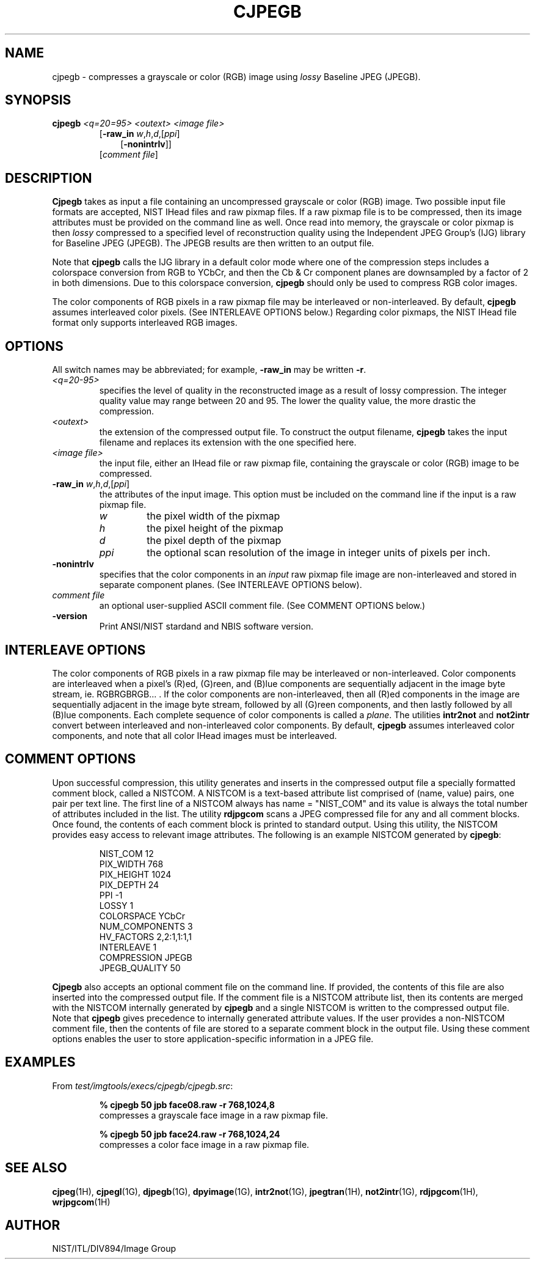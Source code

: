 .\" @(#)cjpegb.1 2008/10/02 NIST
.\" I Image Group
.\" Craig Watson and Michael D. Garris
.\"
.TH CJPEGB 1G "02 October 2008" "NIST" "NBIS Reference Manual"
.SH NAME
cjpegb \- compresses a grayscale or color (RGB) image using \fIlossy\fR
Baseline JPEG (JPEGB).
.SH SYNOPSIS
.B cjpegb
.I <q=20=95>
.I <outext>
.I <image file>
.br
.RS
[\fB-raw_in \fIw\fR,\fIh\fR,\fId\fR,[\fIppi\fR]
.RS 3
[\fB-nonintrlv\fR]]
.RE
[\fIcomment file\fR]
.SH DESCRIPTION
.B Cjpegb
takes as input a file containing an uncompressed grayscale or color
(RGB) image.  Two possible input file formats are accepted, NIST IHead
files and raw pixmap files.  If a raw pixmap file is to be compressed,
then its image attributes must be provided on the command line as well.
Once read into memory, the grayscale or color pixmap is then \fIlossy\fR
compressed to a specified level of reconstruction quality using the
Independent JPEG Group's (IJG) library for Baseline JPEG (JPEGB).
The JPEGB results are then written to an output file.

Note that \fBcjpegb\fR calls the IJG library in a default color mode
where one of the compression steps includes a colorspace conversion
from RGB to YCbCr, and then the Cb & Cr component planes are
downsampled by a factor of 2 in both dimensions.  Due to this
colorspace conversion, \fBcjpegb\fR should only be used to
compress RGB color images.

The color components of RGB pixels in a raw pixmap file may
be interleaved or non-interleaved.  By default, \fBcjpegb\fR
assumes interleaved color pixels.  (See INTERLEAVE OPTIONS below.)
Regarding color pixmaps, the NIST IHead file format only supports
interleaved RGB images.

.SH OPTIONS
All switch names may be abbreviated; for example,
\fB-raw_in\fR may be written \fB-r\fR.
.TP
.I <q=20-95>
specifies the level of quality in the reconstructed image
as a result of lossy compression.  The integer quality value may
range between 20 and 95.  The lower the quality
value, the more drastic the compression.
.TP
.I <outext>
the extension of the compressed output file.
To construct the output filename, \fBcjpegb\fR takes the
input filename and replaces its extension with the one
specified here.
.TP
.I <image file>
the input file, either an IHead file or raw pixmap file,
containing the grayscale or color (RGB) image to be compressed.
.TP
\fB-raw_in \fIw\fR,\fIh\fR,\fId\fR,[\fIppi\fR]
the attributes of the input image.  This option must
be included on the command line if the input is a
raw pixmap file.
.br
.RS
.TP
.I w
the pixel width of the pixmap
.TP
.I h
the pixel height of the pixmap
.TP
.I d
the pixel depth of the pixmap
.TP
.I ppi
the optional scan resolution of the image in integer units of
pixels per inch.
.RE
.TP
.B -nonintrlv
specifies that the color components in an \fIinput\fR raw pixmap file
image are non-interleaved and stored in separate component planes.
(See INTERLEAVE OPTIONS below).
.TP
.I comment file
an optional user-supplied ASCII comment file.  (See COMMENT
OPTIONS below.)
.TP
\fB-version
\fRPrint ANSI/NIST stardand and NBIS software version.

.SH INTERLEAVE OPTIONS
The color components of RGB pixels in a raw pixmap file may
be interleaved or non-interleaved.  Color components are interleaved
when a pixel's (R)ed, (G)reen, and (B)lue components are sequentially
adjacent in the image byte stream, ie. RGBRGBRGB... .  If the color
components are non-interleaved, then all (R)ed components in the
image are sequentially adjacent in the image byte stream, followed
by all (G)reen components, and then lastly followed by all (B)lue
components.  Each complete sequence of color components is called
a \fIplane\fR.  The utilities \fBintr2not\fR and \fBnot2intr\fR
convert between interleaved and non-interleaved color components.
By default, \fBcjpegb\fR assumes interleaved
color components, and note that all color IHead images must be
interleaved.

.SH COMMENT OPTIONS
Upon successful compression, this utility generates and inserts
in the compressed output file a specially formatted comment block,
called a NISTCOM.  A NISTCOM is a text-based attribute list comprised
of (name, value) pairs, one pair per text line.
The first line of a NISTCOM always has name = "NIST_COM" 
and its value is always the total number of attributes included in
the list.  The utility \fBrdjpgcom\fR scans a JPEG compressed file for
any and all comment blocks.  Once found, the contents of each comment
block is printed to standard output.  Using this utility, the NISTCOM
provides easy access to relevant image attributes.  The following is
an example NISTCOM generated by \fBcjpegb\fR:

.RS
NIST_COM 12
.br
PIX_WIDTH 768
.br
PIX_HEIGHT 1024
.br
PIX_DEPTH 24
.br
PPI -1
.br
LOSSY 1
.br
COLORSPACE YCbCr
.br
NUM_COMPONENTS 3
.br
HV_FACTORS 2,2:1,1:1,1
.br
INTERLEAVE 1
.br
COMPRESSION JPEGB
.br
JPEGB_QUALITY 50

.RE
\fBCjpegb\fR also accepts an optional comment file on the command
line.  If provided, the contents of this file are also inserted
into the compressed output file.  If the comment file is a
NISTCOM attribute list, then its contents are merged with the
NISTCOM internally generated by \fBcjpegb\fR and a single NISTCOM
is written to the compressed output file.  Note that \fBcjpegb\fR
gives precedence to internally generated attribute values.
If the user provides a non-NISTCOM comment file,
then the contents of file are stored to a separate comment block in
the output file.  Using these comment options enables the user
to store application-specific information in a JPEG file.

.SH EXAMPLES
From \fItest/imgtools/execs/cjpegb/cjpegb.src\fR:
.PP
.RS
.B % cjpegb 50 jpb face08.raw -r 768,1024,8
.br
compresses a grayscale face image in a raw pixmap file.
.PP
.B % cjpegb 50 jpb face24.raw -r 768,1024,24
.br
compresses a color face image in a raw pixmap file.

.SH SEE ALSO
.BR cjpeg (1H),
.BR cjpegl (1G),
.BR djpegb (1G),
.BR dpyimage (1G),
.BR intr2not (1G),
.BR jpegtran (1H),
.BR not2intr (1G),
.BR rdjpgcom (1H),
.BR wrjpgcom (1H)

.SH AUTHOR
NIST/ITL/DIV894/Image Group
